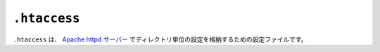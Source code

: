 ``.htaccess``
=============

``.htaccess`` は、 `Apache httpd サーバー <https://httpd.apache.org/>`_ でディレクトリ単位の設定を格納するための設定ファイルです。
